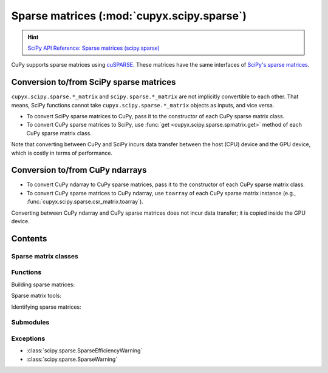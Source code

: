 .. module:: cupyx.scipy.sparse

Sparse matrices (:mod:`cupyx.scipy.sparse`)
===========================================

.. Hint:: `SciPy API Reference: Sparse matrices (scipy.sparse) <https://docs.scipy.org/doc/scipy/reference/sparse.html>`_

CuPy supports sparse matrices using `cuSPARSE <https://developer.nvidia.com/cusparse>`_.
These matrices have the same interfaces of `SciPy's sparse matrices <https://docs.scipy.org/doc/scipy/reference/sparse.html>`_.

Conversion to/from SciPy sparse matrices
----------------------------------------

``cupyx.scipy.sparse.*_matrix`` and ``scipy.sparse.*_matrix`` are not implicitly convertible to each other.
That means, SciPy functions cannot take ``cupyx.scipy.sparse.*_matrix`` objects as inputs, and vice versa.

- To convert SciPy sparse matrices to CuPy, pass it to the constructor of each CuPy sparse matrix class.
- To convert CuPy sparse matrices to SciPy, use :func:`get <cupyx.scipy.sparse.spmatrix.get>` method of each CuPy sparse matrix class.

Note that converting between CuPy and SciPy incurs data transfer between
the host (CPU) device and the GPU device, which is costly in terms of performance.

Conversion to/from CuPy ndarrays
--------------------------------

- To convert CuPy ndarray to CuPy sparse matrices, pass it to the constructor of each CuPy sparse matrix class.
- To convert CuPy sparse matrices to CuPy ndarray, use ``toarray`` of each CuPy sparse matrix instance (e.g., :func:`cupyx.scipy.sparse.csr_matrix.toarray`).

Converting between CuPy ndarray and CuPy sparse matrices does not incur data transfer; it is copied inside the GPU device.

Contents
--------

Sparse matrix classes
~~~~~~~~~~~~~~~~~~~~~

.. autosummary::
   :toctree: generated/

   coo_matrix
   csc_matrix
   csr_matrix
   dia_matrix
   spmatrix


Functions
~~~~~~~~~

Building sparse matrices:

.. autosummary::
   :toctree: generated/

   eye
   identity
   kron
   kronsum
   diags
   spdiags
   tril
   triu
   bmat
   hstack
   vstack
   rand
   random


Sparse matrix tools:

.. autosummary::
   :toctree: generated/

   find

Identifying sparse matrices:

.. autosummary::
   :toctree: generated/

   issparse
   isspmatrix
   isspmatrix_csc
   isspmatrix_csr
   isspmatrix_coo
   isspmatrix_dia


Submodules
~~~~~~~~~~

.. autosummary::

   csgraph - Compressed sparse graph routines
   linalg - Sparse linear algebra routines

Exceptions
~~~~~~~~~~

* :class:`scipy.sparse.SparseEfficiencyWarning`
* :class:`scipy.sparse.SparseWarning`
